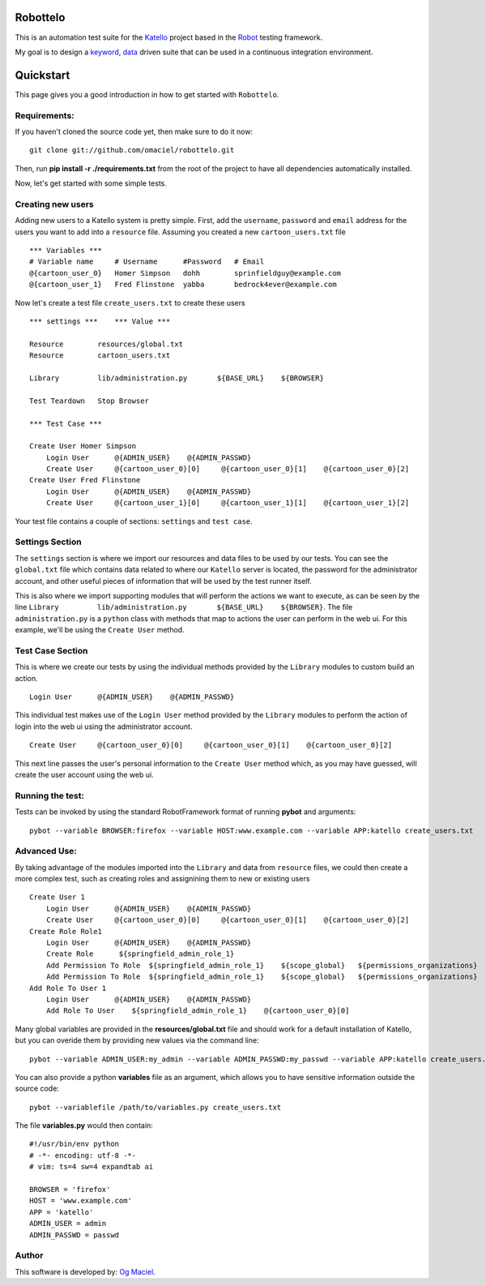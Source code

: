 Robottelo
=========
This is an automation test suite for the `Katello <http://katello.org/>`_ project based in the `Robot <https://code.google.com/p/robotframework/>`_ testing framework.

My goal is to design a `keyword <http://en.wikipedia.org/wiki/Keyword-driven_testing>`_, `data <http://en.wikipedia.org/wiki/Data-driven_testing>`_ driven suite that can be used in a continuous integration environment.

Quickstart
==========

This page gives you a good introduction in how to get started with ``Robottelo``.

Requirements:
-------------
If you haven't cloned the source code yet, then make sure to do it now:

::

    git clone git://github.com/omaciel/robottelo.git

Then, run **pip install -r ./requirements.txt** from the root of the project to have all dependencies automatically installed.

Now, let's get started with some simple tests.

Creating new users
-------------------

Adding new users to a Katello system is pretty simple. First, add the ``username``,
``password`` and ``email`` address for the users you want to add into a ``resource``
file. Assuming you created a new ``cartoon_users.txt`` file

::

    *** Variables ***
    # Variable name     # Username      #Password   # Email
    @{cartoon_user_0}   Homer Simpson   dohh        sprinfieldguy@example.com
    @{cartoon_user_1}   Fred Flinstone  yabba       bedrock4ever@example.com

Now let's create a test file ``create_users.txt`` to create these users

::

    *** settings ***    *** Value ***

    Resource        resources/global.txt
    Resource        cartoon_users.txt

    Library         lib/administration.py       ${BASE_URL}    ${BROWSER}

    Test Teardown   Stop Browser

    *** Test Case ***

    Create User Homer Simpson
        Login User      @{ADMIN_USER}    @{ADMIN_PASSWD}
        Create User     @{cartoon_user_0}[0]     @{cartoon_user_0}[1]    @{cartoon_user_0}[2]
    Create User Fred Flinstone
        Login User      @{ADMIN_USER}    @{ADMIN_PASSWD}
        Create User     @{cartoon_user_1}[0]     @{cartoon_user_1}[1]    @{cartoon_user_1}[2]

Your test file contains a couple of sections: ``settings`` and ``test case``.

Settings Section
----------------
The ``settings`` section is where we import our resources and data files to be used by our tests.
You can see the ``global.txt`` file which contains data related to where our ``Katello`` server
is located, the password for the administrator account, and other useful pieces of information
that will be used by the test runner itself.

This is also where we import supporting modules that will perform the actions we want to execute,
as can be seen by the line ``Library         lib/administration.py       ${BASE_URL}    ${BROWSER}``.
The file ``administration.py`` is a ``python`` class with methods that map to actions the user
can perform in the web ui. For this example, we'll be using the ``Create User`` method.

Test Case Section
-----------------
This is where we create our tests by using the individual methods provided by the ``Library``
modules to custom build an action.

::

    Login User      @{ADMIN_USER}    @{ADMIN_PASSWD}

This individual test makes use of the ``Login User`` method provided by the ``Library`` modules
to perform the action of login into the web ui using the administrator account.

::

    Create User     @{cartoon_user_0}[0]     @{cartoon_user_0}[1]    @{cartoon_user_0}[2]

This next line passes the user's personal information to the ``Create User`` method which,
as you may have guessed, will create the user account using the web ui.

Running the test:
-----------------

Tests can be invoked by using the standard RobotFramework format of running **pybot** and arguments:

::

    pybot --variable BROWSER:firefox --variable HOST:www.example.com --variable APP:katello create_users.txt

Advanced Use:
-------------

By taking advantage of the modules imported into the ``Library`` and data from ``resource``
files, we could then create a more complex test, such as creating roles and assignining them
to new or existing users

::

    Create User 1
        Login User      @{ADMIN_USER}    @{ADMIN_PASSWD}
        Create User     @{cartoon_user_0}[0]     @{cartoon_user_0}[1]    @{cartoon_user_0}[2]
    Create Role Role1
        Login User      @{ADMIN_USER}    @{ADMIN_PASSWD}
        Create Role      ${springfield_admin_role_1}
        Add Permission To Role  ${springfield_admin_role_1}    ${scope_global}   ${permissions_organizations}   ${verb_read_organizations}   acme_read_orgs
        Add Permission To Role  ${springfield_admin_role_1}    ${scope_global}   ${permissions_organizations}   ${verb_delete_systems}   acme_delete_systems
    Add Role To User 1
        Login User      @{ADMIN_USER}    @{ADMIN_PASSWD}
        Add Role To User    ${springfield_admin_role_1}    @{cartoon_user_0}[0]

Many global variables are provided in the **resources/global.txt** file and should work for a default installation of Katello, but you can overide them by providing new values via the command line:

::

    pybot --variable ADMIN_USER:my_admin --variable ADMIN_PASSWD:my_passwd --variable APP:katello create_users.txt

You can also provide a python **variables** file as an argument, which allows you to have sensitive information outside the source code:

::

    pybot --variablefile /path/to/variables.py create_users.txt

The file **variables.py** would then contain:

::

    #!/usr/bin/env python
    # -*- encoding: utf-8 -*-
    # vim: ts=4 sw=4 expandtab ai

    BROWSER = 'firefox'
    HOST = 'www.example.com'
    APP = 'katello'
    ADMIN_USER = admin
    ADMIN_PASSWD = passwd

Author
------

This software is developed by:
`Og Maciel <http://ogmaciel.tumblr.com>`_.
